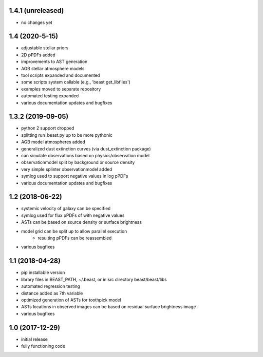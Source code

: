 1.4.1 (unreleased)
==================
- no changes yet

1.4 (2020-5-15)
===============

- adjustable stellar priors
- 2D pPDFs added
- improvements to AST generation
- AGB stellar atmosphere models
- tool scripts expanded and documented
- some scripts system callable (e.g., 'beast get_libfiles')
- examples moved to separate repository
- automated testing expanded
- various documentation updates and bugfixes

1.3.2 (2019-09-05)
================

- python 2 support dropped
- splitting run_beast.py up to be more pythonic
- AGB model atmospheres added
- generalized dust extinction curves (via dust_extinction package)
- can simulate observations based on physics/observation model
- observationmodel split by background or source density
- very simple splinter observationmodel added
- symlog used to support negative values in log pPDFs
- various documentation updates and bugfixes

1.2 (2018-06-22)
================

- systemic velocity of galaxy can be specified
- symlog used for flux pPDFs of with negative values
- ASTs can be based on source density or surface brightness
- model grid can be split up to allow parallel execution
   - resulting pPDFs can be reassembled
- various bugfixes

1.1 (2018-04-28)
================

- pip installable version
- library files in BEAST_PATH, ~/.beast, or in src directory beast/beast/libs
- automated regression testing
- distance added as 7th variable
- optimized generation of ASTs for toothpick model
- ASTs locations in observed images can be based on residual surface brightness image
- various bugfixes

1.0 (2017-12-29)
================

- initial release
- fully functioning code
